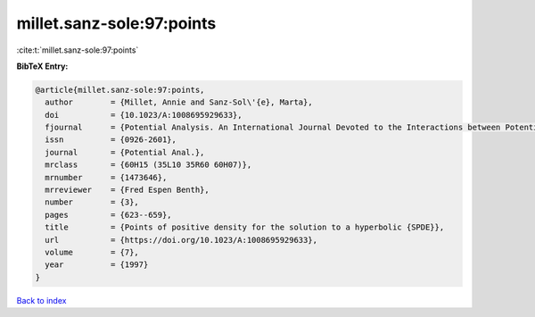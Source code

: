 millet.sanz-sole:97:points
==========================

:cite:t:`millet.sanz-sole:97:points`

**BibTeX Entry:**

.. code-block:: bibtex

   @article{millet.sanz-sole:97:points,
     author        = {Millet, Annie and Sanz-Sol\'{e}, Marta},
     doi           = {10.1023/A:1008695929633},
     fjournal      = {Potential Analysis. An International Journal Devoted to the Interactions between Potential Theory, Probability Theory, Geometry and Functional Analysis},
     issn          = {0926-2601},
     journal       = {Potential Anal.},
     mrclass       = {60H15 (35L10 35R60 60H07)},
     mrnumber      = {1473646},
     mrreviewer    = {Fred Espen Benth},
     number        = {3},
     pages         = {623--659},
     title         = {Points of positive density for the solution to a hyperbolic {SPDE}},
     url           = {https://doi.org/10.1023/A:1008695929633},
     volume        = {7},
     year          = {1997}
   }

`Back to index <../By-Cite-Keys.html>`_
